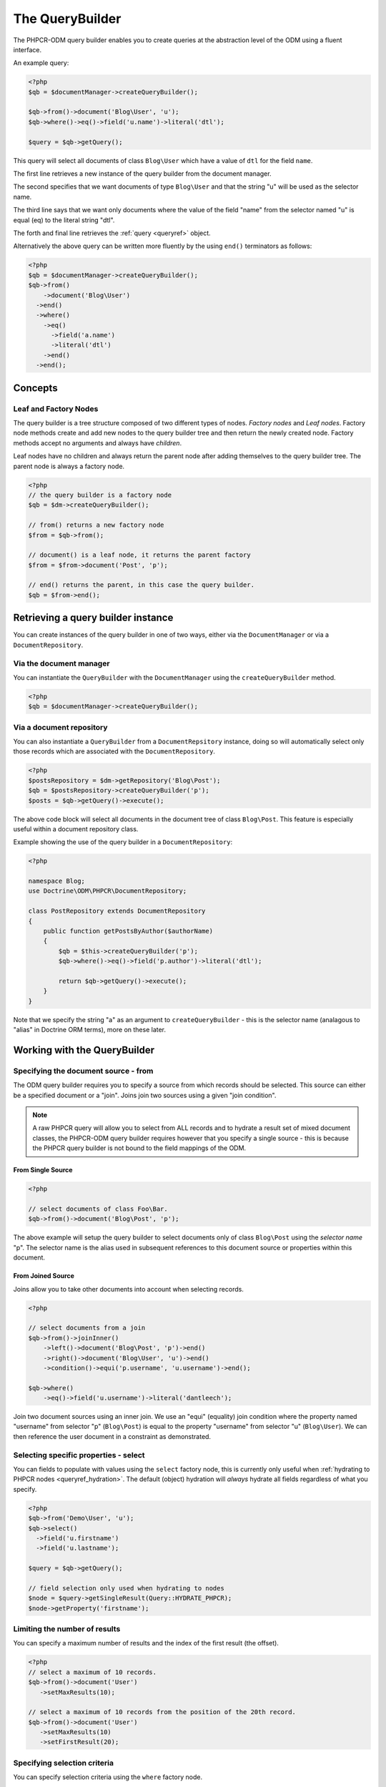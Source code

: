 .. _qbref:

The QueryBuilder
================

The PHPCR-ODM query builder enables you to create queries at the abstraction
level of the ODM using a fluent interface.

An example query:

.. code-block:: php

    <?php
    $qb = $documentManager->createQueryBuilder();

    $qb->from()->document('Blog\User', 'u');
    $qb->where()->eq()->field('u.name')->literal('dtl');

    $query = $qb->getQuery();

This query will select all documents of class ``Blog\User`` which
have a value of ``dtl`` for the field ``name``.

The first line retrieves a new instance of the query builder from the document
manager.

The second specifies that we want documents of type ``Blog\User`` and that
the string "u" will be used as the selector name.

The third line says that we want only documents where the value of the
field "name" from the selector named "u" is equal (eq) to the
literal string "dtl".

The forth and final line retrieves the :ref:`query <queryref>` object.

Alternatively the above query can be written more fluently by the using
``end()`` terminators as follows:

.. code-block:: php

    <?php
    $qb = $documentManager->createQueryBuilder();
    $qb->from()
        ->document('Blog\User')
      ->end()
      ->where()
        ->eq()
          ->field('a.name')
          ->literal('dtl')
        ->end()
      ->end();


Concepts
--------

Leaf and Factory Nodes
~~~~~~~~~~~~~~~~~~~~~~

The query builder is a tree structure composed of two different types of
nodes. *Factory nodes* and *Leaf nodes*. Factory node methods create and
add new nodes to the query builder tree and then return the newly created node. Factory methods
accept no arguments and always have *children*. 

Leaf nodes have no children and always return the parent node after adding
themselves to the query builder tree. The parent node is always a factory
node.

.. code-block:: php

    <?php
    // the query builder is a factory node
    $qb = $dm->createQueryBuilder();

    // from() returns a new factory node
    $from = $qb->from();

    // document() is a leaf node, it returns the parent factory
    $from = $from->document('Post', 'p');

    // end() returns the parent, in this case the query builder.
    $qb = $from->end();   

Retrieving a query builder instance
-----------------------------------

You can create instances of the query builder in one of two ways, either via
the ``DocumentManager`` or via a ``DocumentRepository``.

Via the document manager
~~~~~~~~~~~~~~~~~~~~~~~~

You can instantiate the ``QueryBuilder`` with the ``DocumentManager`` using the 
``createQueryBuilder`` method.

.. code-block:: php

    <?php
    $qb = $documentManager->createQueryBuilder();

Via a document repository
~~~~~~~~~~~~~~~~~~~~~~~~~

You can also instantiate a ``QueryBuilder`` from a ``DocumentRepsitory``
instance, doing so will automatically select only those records which are
associated with the ``DocumentRepository``.

.. code-block:: php

   <?php
   $postsRepository = $dm->getRepository('Blog\Post');
   $qb = $postsRepository->createQueryBuilder('p');
   $posts = $qb->getQuery()->execute();

The above code block will select all documents in the document tree of class
``Blog\Post``. This feature is especially useful within a document repository
class. 

Example showing the use of the query builder in a ``DocumentRepository``:

.. code-block:: php

   <?php

   namespace Blog;
   use Doctrine\ODM\PHPCR\DocumentRepository;

   class PostRepository extends DocumentRepository
   {
       public function getPostsByAuthor($authorName)
       {
           $qb = $this->createQueryBuilder('p');
           $qb->where()->eq()->field('p.author')->literal('dtl');

           return $qb->getQuery()->execute();
       }
   }

Note that we specify the string "a" as an argument to
``createQueryBuilder`` - this is the selector name (analagous to "alias" in
Doctrine ORM terms), more on these later.

Working with the QueryBuilder
-----------------------------

.. _qbref_from:

Specifying the document source - from
~~~~~~~~~~~~~~~~~~~~~~~~~~~~~~~~~~~~~

The ODM query builder requires you to specify a source from which records
should be selected. This source can either be a specified document or a
"join". Joins join two sources using a given "join condition".

.. note::

    A raw PHPCR query will allow you to select from ALL records and to hydrate
    a result set of mixed document classes, the PHPCR-ODM query builder
    requires however that you specify a single source - this is because the
    PHPCR query builder is not bound to the field mappings of the ODM.

From Single Source
""""""""""""""""""

.. code-block:: php

    <?php

    // select documents of class Foo\Bar.
    $qb->from()->document('Blog\Post', 'p');

The above example will setup the query builder to select documents only of class
``Blog\Post`` using the *selector name* "p". The selector name is the alias used
in subsequent references to this document source or properties within this
document.

From Joined Source
""""""""""""""""""

Joins allow you to take other documents into account when selecting records.

.. code-block:: php

    <?php

    // select documents from a join
    $qb->from()->joinInner()
        ->left()->document('Blog\Post', 'p')->end()
        ->right()->document('Blog\User', 'u')->end()
        ->condition()->equi('p.username', 'u.username')->end();

    $qb->where()
        ->eq()->field('u.username')->literal('dantleech');

Join two document sources using an inner join. We use an "equi" (equality)
join condition where the property named "username" from selector "p"
(``Blog\Post``) is equal to the property "username" from selector "u"
(``Blog\User``). We can then reference the user document in a constraint as
demonstrated.

.. _qbref_select:

Selecting specific properties - select
~~~~~~~~~~~~~~~~~~~~~~~~~~~~~~~~~~~~~~

You can fields to populate with values using the ``select`` factory node, this is
currently only useful when :ref:`hydrating to PHPCR nodes
<queryref_hydration>`. The default (object) hydration will *always* hydrate all
fields regardless of what you specify.

.. code-block:: php

   <?php
   $qb->from('Demo\User', 'u');
   $qb->select()
     ->field('u.firstname')
     ->field('u.lastname');

   $query = $qb->getQuery();

   // field selection only used when hydrating to nodes
   $node = $query->getSingleResult(Query::HYDRATE_PHPCR);
   $node->getProperty('firstname');

.. _qbref_limiting:

Limiting the number of results
~~~~~~~~~~~~~~~~~~~~~~~~~~~~~~

You can specify a maximum number of results and the index of the first result
(the offset).

.. code-block:: php

   <?php
   // select a maximum of 10 records.
   $qb->from()->document('User')
      ->setMaxResults(10);

   // select a maximum of 10 records from the position of the 20th record.
   $qb->from()->document('User')
      ->setMaxResults(10)
      ->setFirstResult(20); 

.. _qbref_where:

Specifying selection criteria
~~~~~~~~~~~~~~~~~~~~~~~~~~~~~

You can specify selection criteria using the ``where`` factory node.

.. code-block:: php

   <?php

   // setup our document source with selector "a"
   $qb->from('Blog\User', 'u');

   // where name is "daniel"
   $qb->where()
     ->eq()->field('u.name')->literal('daniel');

   // where username is "dtl" AND name is "daniel"
   $qb->where()->eq()->field('u.username')->literal('dtl');
   $qb->andWhere()->eq()->field('u.name')->literal('daniel');

   // which is equivalent to
   $qb->where()->andX()
     ->eq()->field('u.username')->literal('dtl')->end()
     ->eq()->field('u.name')->literal('daniel')->end();

   // where username is "dtl" OR name is "daniel"
   $qb->where()->eq()->field('u.username')->literal('dtl');
   $qb->orWhere()->eq()->field('u.name')->literal('daniel');

   // which is equivalent to
   $qb->where()->orX()
     ->eq()->field('u.username')->literal('dtl')->end()
     ->eq()->field('u.name')->literal('daniel')->end();

   // where the lowercase value of node name is equal to dtl
   $qb->where()
       ->eq()
           ->lowercase()->documentLocalName('a')->end()
           ->literal('dtl');

   // where the lowercase value of node name is NOT equal to dtl
   $qb->where()
       ->eq()
           ->lowercase()->documentLocalName('a')->end()
           ->literal('dtl');

.. _qbref_ordering:

Ordering results
~~~~~~~~~~~~~~~~

You can specify the property or properties by which to order the queries
results with the ``orderBy`` factory node. You can specify additional
orderings with ``addOrderBy``.

Add a single ordering:

.. code-block:: php

   <?php

   $qb->orderBy()
     ->ascending()->field('username'); // username ascending

Descending:

.. code-block:: php

   <?php

   $qb->orderBy()
     ->descending()->field('username');

Add two orderings - equivilent to the SQL ``ORDER BY username, name ASC``:

.. code-block:: php

   <?php

   $qb->orderBy()
     ->ascending()->field('username');
     ->ascending()->field('name');
     ->descending()->field('website');

Adding multiple orderings using ``addOrderBy``:

.. code-block:: php

   <?php

   $qb->orderBy()->ascending()->field('username');
   $qb->addOrderBy()->ascending()->field('name');

Query Builder Reference
-----------------------

The following reference lists each factory node type starting with the query
builder itself.

Query Builder Factory
~~~~~~~~~~~~~~~~~~~~~

The query builder factory node is the root node of the query builder tree
and is the node you will initially work with.

select()
""""""""

Example:

.. code-block:: php
  
    // ...
    $qb->from('Blog\Post', 'p');
    $qb->select()
        ->field('p.title')
        ->field('p.username');

* **Type**: Factory
* **Returns**: :ref:`qbref_select`

addSelect()
"""""""""""

Example:

.. code-block:: php

    // ...
    $qb->addSelect()
        ->field('p.posted_on');

* **Type**: Factory
* **Returns**: :ref:`qbref_select`

from()
""""""

* **Type**: Factory
* **Returns**: :ref:`qbref_sourcefactory`

where()
"""""""

* **Type**: Factory
* **Returns**: :ref:`qbref_constraintfactory`

andWhere()
""""""""""

* **Type**: Factory
* **Returns**: :ref:`qbref_constraintfactory`

orWhere()
""""""""""

* **Type**: Factory
* **Returns**: :ref:`qbref_constraintfactory`

orderBy()
"""""""""

* **Type**: Factory
* **Returns**: :ref:`qbref_orderby`

addOrderBy()
""""""""""""

* **Type**: Factory
* **Returns**: :ref:`qbref_orderby`

Select Factory Reference
------------------------

The select node has only one leaf node

.. code-block:: php

    <?php
    $qb
        ->select()
            ->property('a', 'property_1')
            ->property('a', 'property_2')
        ->end()
        ->from()
            ->document('Post')
        ->end()
    ;

Source Factory Reference
------------------------


